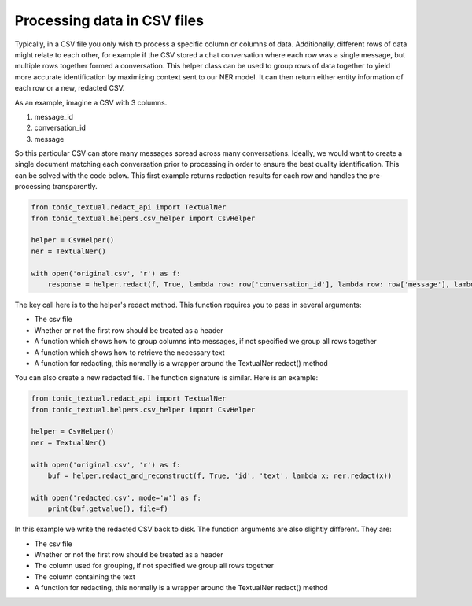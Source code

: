 Processing data in CSV files
----------------------------

Typically, in a CSV file you only wish to process a specific column or columns of data.  Additionally, different rows of data might relate to each other, for example if the CSV stored a chat conversation where each row was a single message, but multiple rows together formed a conversation.  This helper class can be used to group rows of data together to yield more accurate identification by maximizing context sent to our NER model.  It can then return either entity information of each row or a new, redacted CSV.

As an example, imagine a CSV with 3 columns.

#. message_id
#. conversation_id
#. message

So this particular CSV can store many messages spread across many conversations.  Ideally, we would want to create a single document matching each conversation prior to processing in order to ensure the best quality identification.  This can be solved with the code below.  This first example returns redaction results for each row and handles the pre-processing transparently.

.. code-block:: python

    from tonic_textual.redact_api import TextualNer
    from tonic_textual.helpers.csv_helper import CsvHelper

    helper = CsvHelper()
    ner = TextualNer()

    with open('original.csv', 'r') as f:
        response = helper.redact(f, True, lambda row: row['conversation_id'], lambda row: row['message'], lambda x: ner.redact(x))

The key call here is to the helper's redact method.  This function requires you to pass in several arguments:

* The csv file
* Whether or not the first row should be treated as a header
* A function which shows how to group columns into messages, if not specified we group all rows together
* A function which shows how to retrieve the necessary text
* A function for redacting, this normally is a wrapper around the TextualNer redact() method

You can also create a new redacted file.  The function signature is similar.  Here is an example:

.. code-block:: python

    from tonic_textual.redact_api import TextualNer
    from tonic_textual.helpers.csv_helper import CsvHelper

    helper = CsvHelper()
    ner = TextualNer()

    with open('original.csv', 'r') as f:
        buf = helper.redact_and_reconstruct(f, True, 'id', 'text', lambda x: ner.redact(x))

    with open('redacted.csv', mode='w') as f:
        print(buf.getvalue(), file=f)

In this example we write the redacted CSV back to disk.  The function arguments are also slightly different.  They are:

* The csv file
* Whether or not the first row should be treated as a header
* The column used for grouping, if not specified we group all rows together
* The column containing the text
* A function for redacting, this normally is a wrapper around the TextualNer redact() method